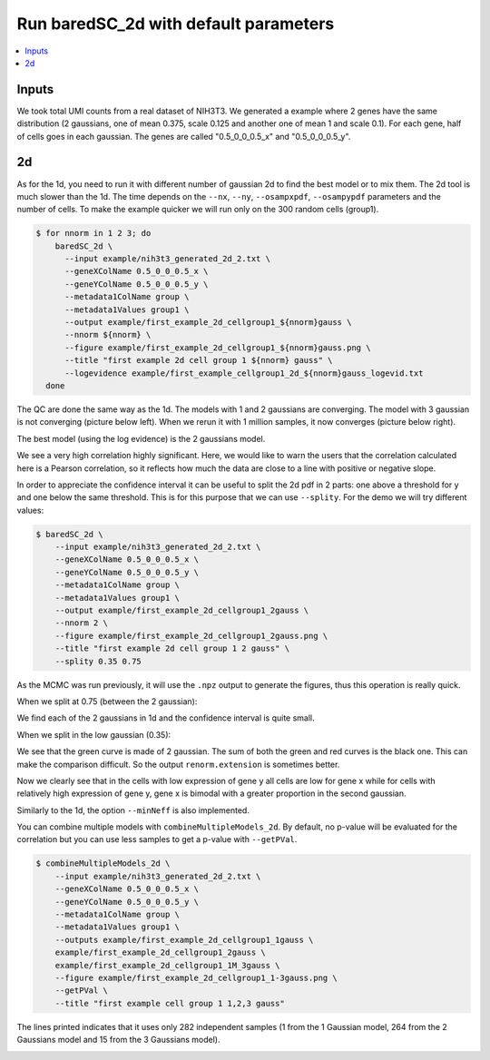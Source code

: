 Run baredSC_2d with default parameters
======================================

.. contents:: 
    :local:

Inputs
------

We took total UMI counts from a real dataset of NIH3T3.
We generated a example where 2 genes have the same distribution
(2 gaussians, one of mean 0.375, scale 0.125 and another one of mean 1 and scale 0.1).
For each gene, half of cells goes in each gaussian.
The genes are called "0.5_0_0_0.5_x" and "0.5_0_0_0.5_y".

2d
--

As for the 1d, you need to run it with different number of gaussian 2d to find the best model or to mix them.
The 2d tool is much slower than the 1d.
The time depends on the ``--nx``, ``--ny``, ``--osampxpdf``, ``--osampypdf`` parameters and the number of cells.
To make the example quicker we will run only on the 300 random cells (group1).

.. code:: bash

    $ for nnorm in 1 2 3; do
        baredSC_2d \
          --input example/nih3t3_generated_2d_2.txt \
          --geneXColName 0.5_0_0_0.5_x \
          --geneYColName 0.5_0_0_0.5_y \
          --metadata1ColName group \
          --metadata1Values group1 \
          --output example/first_example_2d_cellgroup1_${nnorm}gauss \
          --nnorm ${nnorm} \
          --figure example/first_example_2d_cellgroup1_${nnorm}gauss.png \
          --title "first example 2d cell group 1 ${nnorm} gauss" \
          --logevidence example/first_example_cellgroup1_2d_${nnorm}gauss_logevid.txt
      done

The QC are done the same way as the 1d. The models with 1 and 2 gaussians are converging.
The model with 3 gaussian is not converging (picture below left). When we rerun it with 1 million samples, it now converges (picture below right).

.. image:: ../../../example/first_example_2d_cellgroup1_3gauss_convergence.png
    :width: 48 %
    :alt: Covergence for 100'000 samples
.. image:: ../../../example/first_example_2d_cellgroup1_1M_3gauss_convergence.png
    :width: 48 %
    :alt: Covergence for 1'000'000 samples

The best model (using the log evidence) is the 2 gaussians model.

.. image:: ../../../example/first_example_2d_cellgroup1_2gauss.png

We see a very high correlation highly significant. Here, we would like to warn the users that the correlation calculated here is a Pearson correlation, so it reflects how much the data are close to a line with positive or negative slope.

In order to appreciate the confidence interval it can be useful to split the 2d pdf in 2 parts: one above a threshold for y and one below the same threshold.
This is for this purpose that we can use ``--splity``.
For the demo we will try different values:

.. code:: bash

    $ baredSC_2d \
        --input example/nih3t3_generated_2d_2.txt \
        --geneXColName 0.5_0_0_0.5_x \
        --geneYColName 0.5_0_0_0.5_y \
        --metadata1ColName group \
        --metadata1Values group1 \
        --output example/first_example_2d_cellgroup1_2gauss \
        --nnorm 2 \
        --figure example/first_example_2d_cellgroup1_2gauss.png \
        --title "first example 2d cell group 1 2 gauss" \
        --splity 0.35 0.75

As the MCMC was run previously, it will use the ``.npz`` output to generate the figures, thus this operation is really quick.

When we split at 0.75 (between the 2 gaussian):

.. image:: ../../../example/first_example_2d_cellgroup1_2gauss_split0.75.png

We find each of the 2 gaussians in 1d and the confidence interval is quite small.

When we split in the low gaussian (0.35):

.. image:: ../../../example/first_example_2d_cellgroup1_2gauss_split0.35.png

We see that the green curve is made of 2 gaussian. The sum of both the green and red curves is the black one.
This can make the comparison difficult. So the output ``renorm.extension`` is sometimes better.

.. image:: ../../../example/first_example_2d_cellgroup1_2gauss_split0.35_renorm.png

Now we clearly see that in the cells with low expression of gene y all cells are low for gene x while for cells with relatively high expression of gene y, gene x is bimodal with a greater proportion in the second gaussian.

Similarly to the 1d, the option ``--minNeff`` is also implemented.

You can combine multiple models with ``combineMultipleModels_2d``. By default, no p-value will be evaluated for the correlation but you can use less samples to get a p-value with ``--getPVal``.

.. code:: bash

    $ combineMultipleModels_2d \
        --input example/nih3t3_generated_2d_2.txt \
        --geneXColName 0.5_0_0_0.5_x \
        --geneYColName 0.5_0_0_0.5_y \
        --metadata1ColName group \
        --metadata1Values group1 \
        --outputs example/first_example_2d_cellgroup1_1gauss \
        example/first_example_2d_cellgroup1_2gauss \
        example/first_example_2d_cellgroup1_1M_3gauss \
        --figure example/first_example_2d_cellgroup1_1-3gauss.png \
        --getPVal \
        --title "first example cell group 1 1,2,3 gauss"

The lines printed indicates that it uses only 282 independent samples (1 from the 1 Gaussian model, 264 from the 2 Gaussians model and 15 from the 3 Gaussians model).

.. image:: ../../../example/first_example_2d_cellgroup1_1-3gauss.png

